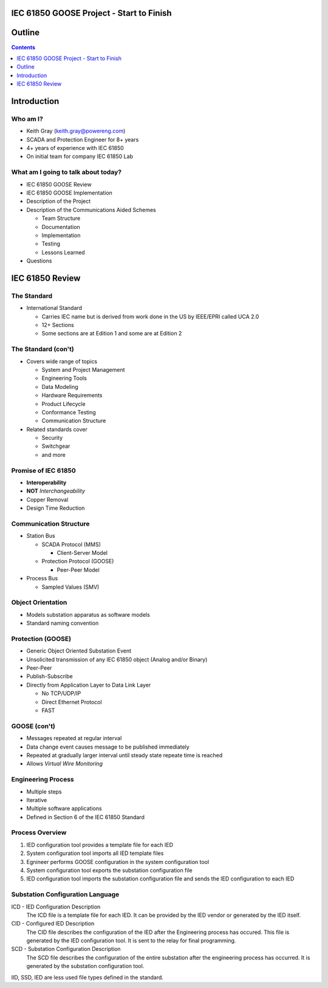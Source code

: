 .. NWPPA Alaska 2013 Presentation
   Created by Keith Gray keith.gray at powereng dot com

IEC 61850 GOOSE Project - Start to Finish
=========================================

Outline
=======

.. contents::
   :depth: 1

Introduction
============

Who am I?
---------

* Keith Gray (keith.gray@powereng.com)
* SCADA and Protection Engineer for 8+ years
* 4+ years of experience with IEC 61850
* On initial team for company IEC 61850 Lab

What am I going to talk about today?
------------------------------------

* IEC 61850 GOOSE Review
* IEC 61850 GOOSE Implementation
* Description of the Project
* Description of the Communications Aided Schemes

  * Team Structure
  * Documentation
  * Implementation
  * Testing
  * Lessons Learned

* Questions

IEC 61850 Review
=================

The Standard
------------

* International Standard

  * Carries IEC name but is derived from work done in the US
    by IEEE/EPRI called UCA 2.0
  * 12+ Sections
  * Some sections are at Edition 1 and some are at Edition 2
  
The Standard (con't)
--------------------

* Covers wide range of topics

  * System and Project Management
  * Engineering Tools
  * Data Modeling
  * Hardware Requirements
  * Product Lifecycle
  * Conformance Testing
  * Communication Structure

* Related standards cover

  * Security
  * Switchgear
  * and more

Promise of IEC 61850
--------------------

* **Interoperability**
* **NOT** *Interchangeability*
* Copper Removal
* Design Time Reduction

Communication Structure
-----------------------

* Station Bus

  * SCADA Protocol (MMS)

    * Client-Server Model

  * Protection Protocol (GOOSE)

    * Peer-Peer Model

* Process Bus

  * Sampled Values (SMV)

Object Orientation
------------------

* Models substation apparatus as software models
* Standard naming convention

.. image:: _static/breaker-model.png

Protection (GOOSE)
------------------

* Generic Object Oriented Substation Event
* Unsolicited transmission of any IEC 61850 object (Analog and/or Binary)
* Peer-Peer
* Publish-Subscribe
* Directly from Application Layer to Data Link Layer

  * No TCP/UDP/IP
  * Direct Ethernet Protocol
  * FAST

GOOSE (con't)
-------------

* Messages repeated at regular interval
* Data change event causes message to be published immediately
* Repeated at gradually larger interval until steady state repeate time
  is reached
* Allows *Virtual Wire Monitoring*

.. image:: _static/goose-timing-example.png

Engineering Process
-------------------

* Multiple steps
* Iterative
* Multiple software applications
* Defined in Section 6 of the IEC 61850 Standard

Process Overview
----------------

#. IED configuration tool provides a template file for each IED
#. System configuration tool imports all IED template files
#. Egnineer performs GOOSE configuration in the system configuration tool
#. System configuration tool exports the substation configuration file
#. IED configuration tool imports the substation configuration file and
   sends the IED configuration to each IED

Substation Configuration Language
---------------------------------

ICD - IED Configuration Description
  The ICD file is a template file for each IED. It can be provided by
  the IED vendor or generated by the IED itself.

CID - Configured IED Description
  The CID file describes the configuration of the IED after the Engineering
  process has occured. This file is generated by the IED
  configuration tool. It is sent to the relay for final programming.

SCD - Substation Configuration Description
  The SCD file describes the configuration of the entire substation after
  the engineering process has occurred. It is generated by the substation
  configuration tool.

IID, SSD, IED are less used file types defined in the standard.
